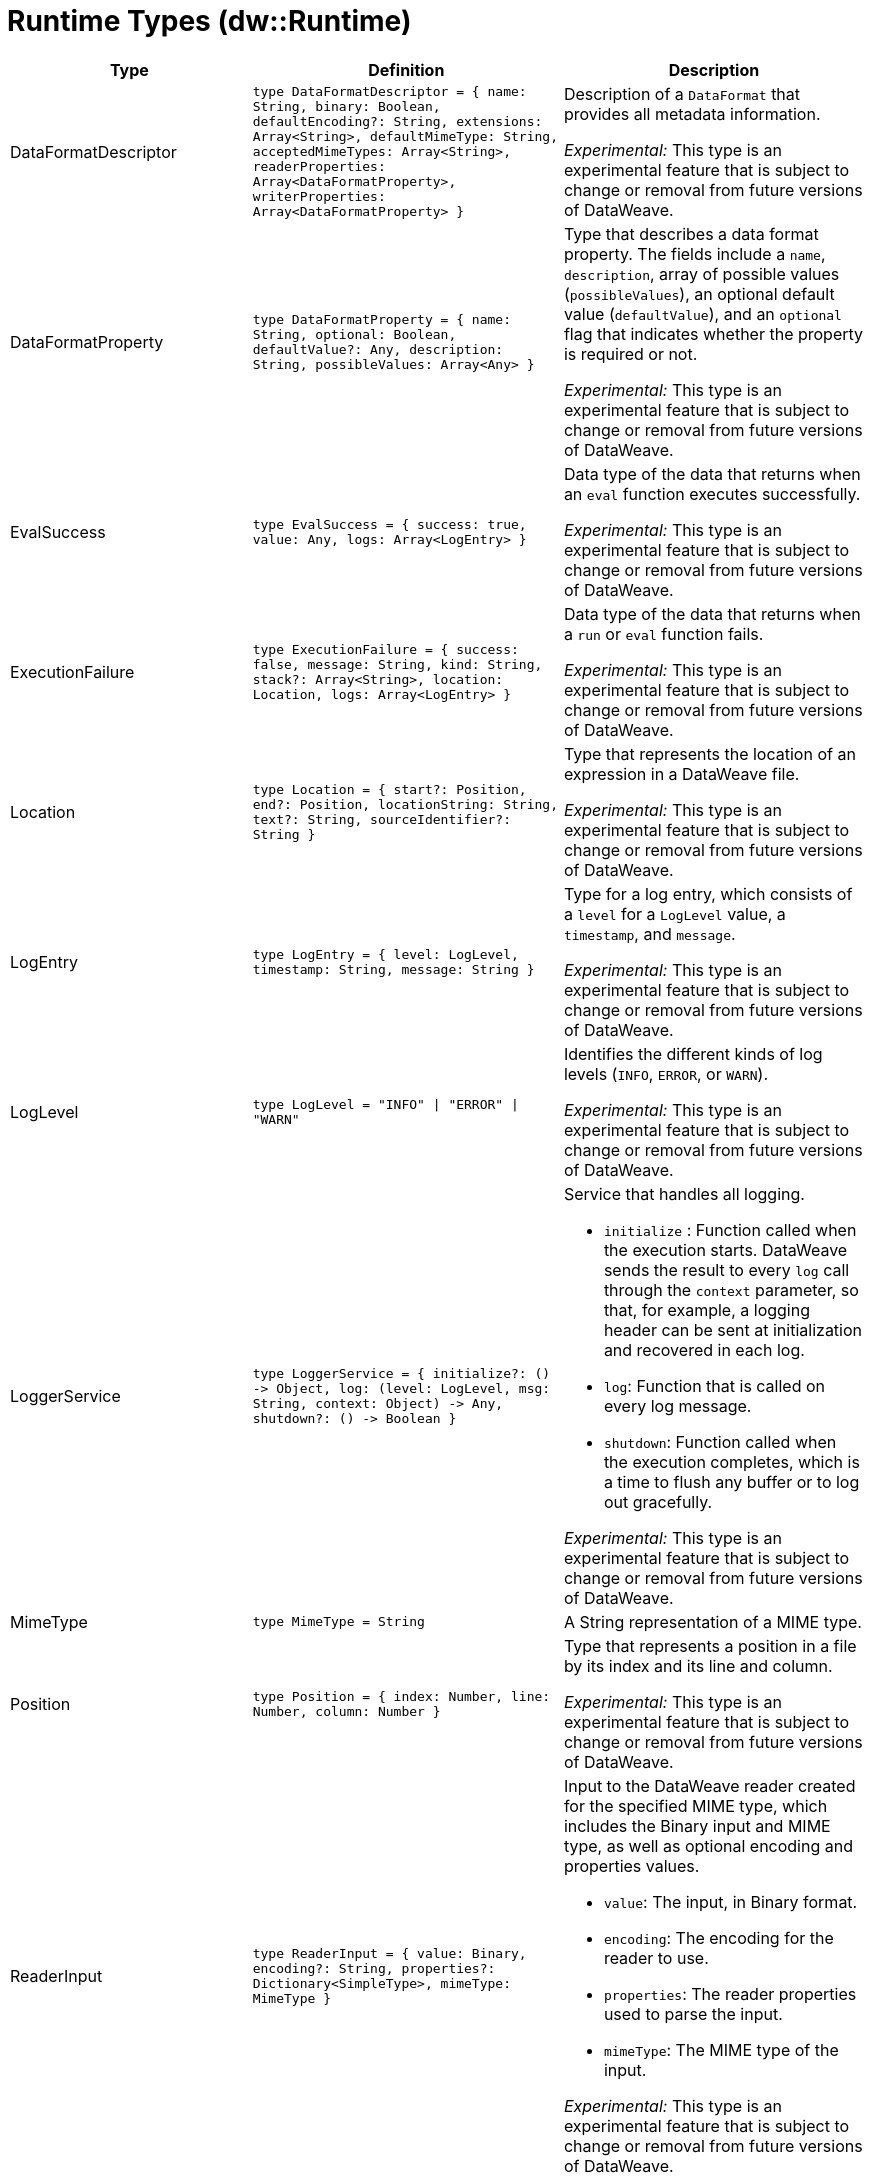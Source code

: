 = Runtime Types (dw::Runtime)

[cols="1,3a,3a", options="header"]
|===
| Type | Definition | Description

| DataFormatDescriptor
| `type DataFormatDescriptor = {
name: String,
binary: Boolean,
defaultEncoding?: String,
extensions: Array<String&#62;,
defaultMimeType: String,
acceptedMimeTypes: Array<String&#62;,
readerProperties: Array<DataFormatProperty&#62;,
writerProperties: Array<DataFormatProperty&#62; }`
| Description of a `DataFormat` that provides all metadata information.

_Experimental:_ This type is an experimental feature that is subject to change or removal from future versions of DataWeave.


| DataFormatProperty
| `type DataFormatProperty = { name: String, optional: Boolean, defaultValue?: Any, description: String, possibleValues: Array<Any&#62; }`
| Type that describes a data format property. The fields include a `name`,
`description`, array of possible values (`possibleValues`), an optional default
 value (`defaultValue`), and an `optional` flag that indicates whether the
 property is required or not.

_Experimental:_ This type is an experimental feature that is subject to change or removal from future versions of DataWeave.


| EvalSuccess
| `type EvalSuccess = { success: true, value: Any, logs: Array<LogEntry&#62; }`
| Data type of the data that returns when an `eval` function executes successfully.

_Experimental:_ This type is an experimental feature that is subject to change or removal from future versions of DataWeave.


| ExecutionFailure
| `type ExecutionFailure = { success: false, message: String, kind: String, stack?: Array<String&#62;, location: Location, logs: Array<LogEntry&#62; }`
| Data type of the data that returns when a `run` or `eval` function fails.

_Experimental:_ This type is an experimental feature that is subject to change or removal from future versions of DataWeave.


| Location
| `type Location = { start?: Position, end?: Position, locationString: String, text?: String, sourceIdentifier?: String }`
| Type that represents the location of an expression in a DataWeave file.

_Experimental:_ This type is an experimental feature that is subject to change or removal from future versions of DataWeave.


| LogEntry
| `type LogEntry = { level: LogLevel, timestamp: String, message: String }`
| Type for a log entry, which consists of a `level` for a `LogLevel` value,
a `timestamp`, and `message`.

_Experimental:_ This type is an experimental feature that is subject to change or removal from future versions of DataWeave.


| LogLevel
| `type LogLevel = "INFO" &#124; "ERROR" &#124; "WARN"`
| Identifies the different kinds of log levels (`INFO`, `ERROR`, or `WARN`).

_Experimental:_ This type is an experimental feature that is subject to change or removal from future versions of DataWeave.


| LoggerService
| `type LoggerService = {
initialize?: &#40;&#41; &#45;&#62; Object,
log: &#40;level: LogLevel,
msg: String,
context: Object&#41; &#45;&#62; Any,
shutdown?: &#40;&#41; &#45;&#62; Boolean }`
| Service that handles all logging.

* `initialize` : Function called when the execution starts. DataWeave sends the result
to every `log` call through the `context` parameter, so that, for example,
a logging header can be sent at initialization and recovered in each log.
* `log`: Function that is called on every log message.
* `shutdown`: Function called when the execution completes, which is a time
to flush any buffer or to log out gracefully.

_Experimental:_ This type is an experimental feature that is subject to change or removal from future versions of DataWeave.

| MimeType
| `type MimeType = String`
| A String representation of a MIME type.


| Position
| `type Position = { index: Number, line: Number, column: Number }`
| Type that represents a position in a file by its index and its line and column.

_Experimental:_ This type is an experimental feature that is subject to change or removal from future versions of DataWeave.


| ReaderInput
| `type ReaderInput = {
value: Binary,
encoding?: String,
properties?: Dictionary<SimpleType&#62;,
mimeType: MimeType }`
| Input to the DataWeave reader created for the specified MIME type, which includes the Binary input and MIME type, as well as optional encoding and properties values.

* `value`: The input, in Binary format.
* `encoding`: The encoding for the reader to use.
* `properties`: The reader properties used to parse the input.
* `mimeType`: The MIME type of the input.

_Experimental:_ This type is an experimental feature that is subject to change or removal from future versions of DataWeave.


| RunSuccess
| `type RunSuccess = { success: true, value: Binary, mimeType: MimeType, encoding?: String, logs: Array<LogEntry&#62; }`
| Data type of the data that returns when a `run` function executes successfully.

_Experimental:_ This type is an experimental feature that is subject to change or removal from future versions of DataWeave.


| RuntimeExecutionConfiguration
| `type RuntimeExecutionConfiguration = {
timeOut?: Number,
outputMimeType?: MimeType,
writerProperties?: Dictionary<SimpleType&#62;,
onException?: "HANDLE" &#124; "FAIL",
securityManager?: SecurityManager,
loggerService?: LoggerService,
maxStackSize?: Number }`
| Configuration of the runtime execution that has advanced parameters.

* `timeOut`: Maximum amount of time the DataWeave script takes before timing out.
* `outputMimeType`: Default output MIME type if not specified in the DataWeave script.
* `writerProperties`: Writer properties to use with the specified the `outputMimeType` property.
* onException: Specifies the behavior that occurs when the execution fails:
** `HANDLE` &#40;default value&#41; returns `ExecutionFailure`.
** `FAIL` propagates an exception.
* securityManager: Identifies the `SecurityManager` to use in this execution.
  This security manager is composed by the current `SecurityManager`.
* loggerService: The `LoggerService` to use in this execution.
* maxStackSize: The maximum stack size.

_Experimental:_ This type is an experimental feature that is subject to change or removal from future versions of DataWeave.

| SecurityManager
| `type SecurityManager = &#40;grant: String, args: Array<Any&#62;&#41; &#45;&#62; Boolean`
| Function that is called when a privilege must be granted to the current execution.

* `grant` is the name of the privilege, such as `Resource`.
* `args` provides a list of parameters that the function requesting the privilege calls.

_Experimental:_ This type is an experimental feature that is subject to change or removal from future versions of DataWeave.

| TryResult
| `type TryResult = { success: Boolean, result?: T, error?: { kind: String, message: String, stack?: Array<String&#62;,
stackTrace?: String, location?: String } }`
| Object with a result or error message. If `success` is `false`, data type provides
the `error`. If `true`, the data type provides the `result`. +

Starting in Mule version 4.3.1 (DataWeave version 2.3.1), `stackTrace` is available only when `stack` is
not present. The `stackTrace` field provides the native Java stack trace.
|===

